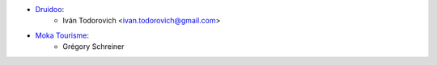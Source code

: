 * `Druidoo <https://www.druidoo.io>`_:
    * Iván Todorovich <ivan.todorovich@gmail.com>

* `Moka Tourisme <https://www.mokatourisme.fr>`_:
    * Grégory Schreiner
